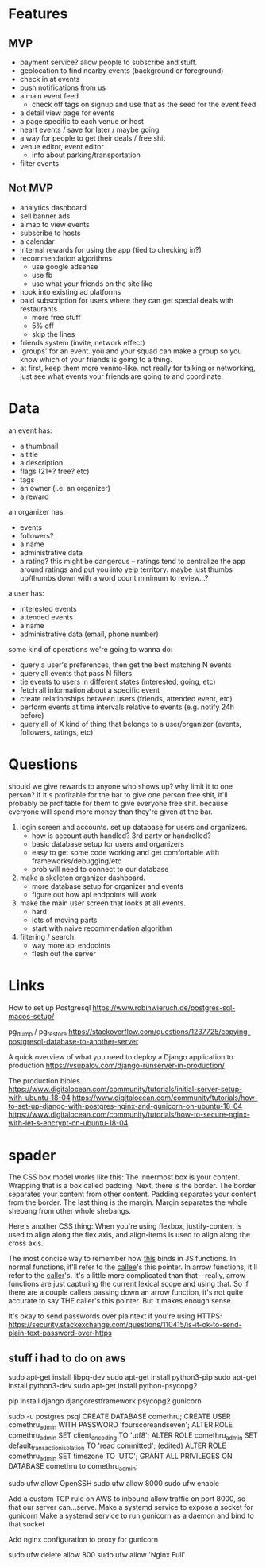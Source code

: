 * Features
** MVP
- payment service? allow people to subscribe and stuff.
- geolocation to find nearby events (background or foreground)
- check in at events
- push notifications from us
- a main event feed
  - check off tags on signup and use that as the seed for the event feed
- a detail view page for events
- a page specific to each venue or host
- heart events / save for later / maybe going
- a way for people to get their deals / free shit
- venue editor, event editor
  - info about parking/transportation
- filter events

** Not MVP
- analytics dashboard
- sell banner ads
- a map to view events
- subscribe to hosts
- a calendar
- internal rewards for using the app (tied to checking in?)
- recommendation algorithms
  - use google adsense
  - use fb
  - use what your friends on the site like
- hook into existing ad platforms
- paid subscription for users where they can get special deals with restaurants
  - more free stuff
  - 5% off
  - skip the lines

- friends system (invite, network effect)
- 'groups' for an event. you and your squad can make a group so you know which
  of your friends is going to a thing.
- at first, keep them more venmo-like. not really for talking or networking,
  just see what events your friends are going to and coordinate.

* Data
an event has:
- a thumbnail
- a title
- a description
- flags (21+? free? etc)
- tags
- an owner (i.e. an organizer)
- a reward

an organizer has:
- events
- followers?
- a name
- administrative data
- a rating? this might be dangerous -- ratings tend to centralize the app around
  ratings and put you into yelp territory. maybe just thumbs up/thumbs down with
  a word count minimum to review...?

a user has:
- interested events
- attended events
- a name
- administrative data (email, phone number)

some kind of operations we're going to wanna do:
- query a user's preferences, then get the best matching N events
- query all events that pass N filters
- tie events to users in different states (interested, going, etc)
- fetch all information about a specific event
- create relationships between users (friends, attended event, etc)
- perform events at time intervals relative to events (e.g. notify 24h before)
- query all of X kind of thing that belongs to a user/organizer (events,
  followers, ratings, etc)
* Questions
should we give rewards to anyone who shows up? why limit it to one person? if
it's profitable for the bar to give one person free shit, it'll probably be
profitable for them to give everyone free shit. because everyone will spend more
money than they're given at the bar.

1. login screen and accounts. set up database for users and organizers.
   - how is account auth handled? 3rd party or handrolled?
   - basic database setup for users and organizers
   - easy to get some code working and get comfortable with
     frameworks/debugging/etc
   - prob will need to connect to our database
2. make a skeleton organizer dashboard.
   - more database setup for organizer and events
   - figure out how api endpoints will work
3. make the main user screen that looks at all events.
   - hard
   - lots of moving parts
   - start with naive recommendation algorithm
4. filtering / search.
   - way more api endpoints
   - flesh out the server
* Links
How to set up Postgresql
https://www.robinwieruch.de/postgres-sql-macos-setup/

pg_dump / pg_restore
https://stackoverflow.com/questions/1237725/copying-postgresql-database-to-another-server

A quick overview of what you need to deploy a Django application to production
https://vsupalov.com/django-runserver-in-production/


The production bibles.
https://www.digitalocean.com/community/tutorials/initial-server-setup-with-ubuntu-18-04
https://www.digitalocean.com/community/tutorials/how-to-set-up-django-with-postgres-nginx-and-gunicorn-on-ubuntu-18-04
https://www.digitalocean.com/community/tutorials/how-to-secure-nginx-with-let-s-encrypt-on-ubuntu-18-04

* spader
The CSS box model works like this: The innermost box is your content. Wrapping
that is a box called padding. Next, there is the border. The border separates
your content from other content. Padding separates your content from the
border. The last thing is the margin. Margin separates the whole shebang from
other whole shebangs. 

Here's another CSS thing: When you're using flexbox, justify-content is used to
align along the flex axis, and align-items is used to align along the cross
axis. 

The most concise way to remember how _this_ binds in JS functions. In normal
functions, it'll refer to the _callee_'s this pointer. In arrow functions, it'll
refer to the _caller_'s. It's a little more complicated than that -- really,
arrow functions are just capturing the current lexical scope and using that. So
if there are a couple callers passing down an arrow function, it's not quite
accurate to say THE caller's this pointer. But it makes enough sense. 

It's okay to send passwords over plaintext if you're using HTTPS:
https://security.stackexchange.com/questions/110415/is-it-ok-to-send-plain-text-password-over-https

** stuff i had to do on aws
sudo apt-get install libpq-dev
sudo apt-get install python3-pip
sudo apt-get install python3-dev
sudo apt-get install python-psycopg2

pip install django djangorestframework psycopg2 gunicorn

sudo -u postgres psql
CREATE DATABASE comethru;
CREATE USER comethru_admin WITH PASSWORD 'fourscoreandseven';
ALTER ROLE comethru_admin SET client_encoding TO 'utf8';
ALTER ROLE comethru_admin SET default_transaction_isolation TO 'read committed'; (edited) 
ALTER ROLE comethru_admin SET timezone TO 'UTC';
GRANT ALL PRIVILEGES ON DATABASE comethru to comethru_admin;

sudo ufw allow OpenSSH
sudo ufw allow 8000
sudo ufw enable

Add a custom TCP rule on AWS to inbound allow traffic on port 8000, so that our server can...serve.
Make a systemd service to expose a socket for gunicorn
Make a systemd service to run gunicorn as a daemon and bind to that socket

Add nginx configuration to proxy for gunicorn

sudo ufw delete allow 800
sudo ufw allow 'Nginx Full'

